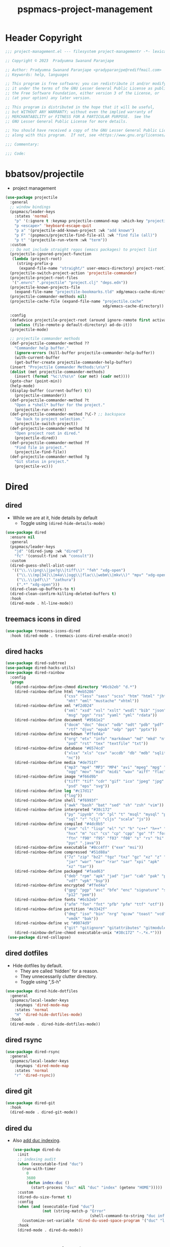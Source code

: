 #+title: pspmacs-project-management
#+PROPERTY: header-args :tangle pspmacs-project-management.el :mkdirp t :results no :eval no
#+auto_tangle: t

* Header Copyright
#+begin_src emacs-lisp
;;; project-management.el --- filesystem project-managementr -*- lexical-binding: t; -*-

;; Copyright © 2023  Pradyumna Swanand Paranjape

;; Author: Pradyumna Swanand Paranjape <pradyparanjpe@rediffmail.com>
;; Keywords: help, languages

;; This program is free software; you can redistribute it and/or modify
;; it under the terms of the GNU Lesser General Public License as published by
;; the Free Software Foundation, either version 3 of the License, or
;; (at your option) any later version.

;; This program is distributed in the hope that it will be useful,
;; but WITHOUT ANY WARRANTY; without even the implied warranty of
;; MERCHANTABILITY or FITNESS FOR A PARTICULAR PURPOSE.  See the
;; GNU Lesser General Public License for more details.

;; You should have received a copy of the GNU Lesser General Public License
;; along with this program.  If not, see <https://www.gnu.org/licenses/>.

;;; Commentary:

;;; Code:
#+end_src

* bbatsov/projectile
- project management
#+begin_src emacs-lisp
  (use-package projectile
    :general
    ;; window bindings
    (pspmacs/leader-keys
      :states 'normal
      "p" '(:ignore t :keymap projectile-command-map :which-key "projectile")
      "p <escape>" 'keyboard-escape-quit
      "p a" '(projectile-add-known-project :wk "add known")
      "p F" '(pspmacs/projectile-find-file-all :wk "find file (all)")
      "p t" '(projectile-run-vterm :wk "term"))
    :custom
    ;; Do not include straight repos (emacs packages) to project list
    (projectile-ignored-project-function
     (lambda (project-root)
       (string-prefix-p
        (expand-file-name "straight/" user-emacs-directory) project-root)))
    (projectile-switch-project-action 'projectile-commander)
    (projectile-project-root-files
     '(".envrc" ".projectile" "project.clj" "deps.edn"))
    (projectile-known-projects-file
      (expand-file-name "projectile-bookmarks.tld" xdg/emacs-cache-directory))
    (projectile-commander-methods nil)
    (projectile-cache-file (expand-file-name "projectile.cache"
                                             xdg/emacs-cache-directory))

    :config
    (defadvice projectile-project-root (around ignore-remote first activate)
      (unless (file-remote-p default-directory) ad-do-it))
    (projectile-mode)

    ;; projectile commander methods
    (def-projectile-commander-method ??
      "Commander help buffer."
      (ignore-errors (kill-buffer projectile-commander-help-buffer))
      (with-current-buffer
      (get-buffer-create projectile-commander-help-buffer)
    (insert "Projectile Commander Methods:\n\n")
    (dolist (met projectile-commander-methods)
      (insert (format "%c:\t%s\n" (car met) (cadr met))))
    (goto-char (point-min))
    (help-mode)
    (display-buffer (current-buffer) t))
      (projectile-commander))
    (def-projectile-commander-method ?t
      "Open a *shell* buffer for the project."
      (projectile-run-vterm))
    (def-projectile-commander-method ?\C-? ;; backspace
      "Go back to project selection."
      (projectile-switch-project))
    (def-projectile-commander-method ?d
      "Open project root in dired."
      (projectile-dired))
    (def-projectile-commander-method ?f
      "Find file in project."
      (projectile-find-file))
    (def-projectile-commander-method ?g
      "Git status in project."
      (projectile-vc)))
#+end_src

* Dired
** dired
- While we are at it, hide details by default
  - Toggle using ~(dired-hide-details-mode)~
#+begin_src emacs-lisp
  (use-package dired
    :ensure nil
    :general
    (pspmacs/leader-keys
      "jd" '(dired-jump :wk "dired")
      "fc" '(consult-find :wk "consult"))
    :custom
    (dired-guess-shell-alist-user
     '(("\\.\\(png\\|jpe?g\\|tiff\\)" "feh" "xdg-open")
       ("\\.\\(mp[34]\\|m4a\\|ogg\\|flac\\|webm\\|mkv\\)" "mpv" "xdg-open")
       ("\\.\\(pdf\\)" "zathura")
       (".*" "xdg-open")))
    (dired-clean-up-buffers-to t)
    (dired-clean-confirm-killing-deleted-buffers t)
    :hook
    (dired-mode . hl-line-mode))
#+end_src

** treemacs icons in dired
#+begin_src emacs-lisp
  (use-package treemacs-icons-dired
    :hook (dired-mode . treemacs-icons-dired-enable-once))
#+end_src
** dired hacks
#+begin_src emacs-lisp
  (use-package dired-subtree)
  (use-package dired-hacks-utils)
  (use-package dired-rainbow
    :config
    (progn
      (dired-rainbow-define-chmod directory "#6cb2eb" "d.*")
      (dired-rainbow-define html "#eb5286"
                            ("css" "less" "sass" "scss" "htm" "html" "jhtm"
                             "mht" "eml" "mustache" "xhtml"))
      (dired-rainbow-define xml "#f2d024"
                            ("xml" "xsd" "xsl" "xslt" "wsdl" "bib" "json"
                             "msg" "pgn" "rss" "yaml" "yml" "rdata"))
      (dired-rainbow-define document "#9561e2"
                            ("docm" "doc" "docx" "odb" "odt" "pdb" "pdf" "ps"
                             "rtf" "djvu" "epub" "odp" "ppt" "pptx"))
      (dired-rainbow-define markdown "#ffed4a"
                            ("org" "etx" "info" "markdown" "md" "mkd" "nfo"
                             "pod" "rst" "tex" "textfile" "txt"))
      (dired-rainbow-define database "#6574cd"
                            ("xlsx" "xls" "csv" "accdb" "db" "mdb" "sqlite"
                             "nc"))
      (dired-rainbow-define media "#de751f"
                            ("mp3" "mp4" "MP3" "MP4" "avi" "mpeg" "mpg" "flv"
                             "ogg" "mov" "mid" "midi" "wav" "aiff" "flac"))
      (dired-rainbow-define image "#f66d9b"
                            ("tiff" "tif" "cdr" "gif" "ico" "jpeg" "jpg" "png"
                             "psd" "eps" "svg"))
      (dired-rainbow-define log "#c17d11"
                            ("log"))
      (dired-rainbow-define shell "#f6993f"
                            ("awk" "bash" "bat" "sed" "sh" "zsh" "vim"))
      (dired-rainbow-define interpreted "#38c172"
                            ("py" "ipynb" "rb" "pl" "t" "msql" "mysql" "pgsql"
                             "sql" "r" "clj" "cljs" "scala" "js"))
      (dired-rainbow-define compiled "#4dc0b5"
                            ("asm" "cl" "lisp" "el" "c" "h" "c++" "h++" "hpp"
                             "hxx" "m" "cc" "cs" "cp" "cpp" "go" "f" "for"
                             "ftn" "f90" "f95" "f03" "f08" "s" "rs" "hi" "hs"
                             "pyc" ".java"))
      (dired-rainbow-define executable "#8cc4ff" ("exe" "msi"))
      (dired-rainbow-define compressed "#51d88a"
                            ("7z" "zip" "bz2" "tgz" "txz" "gz" "xz" "z" "Z"
                             "jar" "war" "ear" "rar" "sar" "xpi" "apk"
                             "xz" "tar"))
      (dired-rainbow-define packaged "#faad63"
                            ("deb" "rpm" "apk" "jad" "jar" "cab" "pak" "pk3"
                             "vdf" "vpk" "bsp"))
      (dired-rainbow-define encrypted "#ffed4a"
                            ("gpg" "pgp" "asc" "bfe" "enc" "signature" "sig"
                             "p12" "pem"))
      (dired-rainbow-define fonts "#6cb2eb"
                            ("afm" "fon" "fnt" "pfb" "pfm" "ttf" "otf"))
      (dired-rainbow-define partition "#e3342f"
                            ("dmg" "iso" "bin" "nrg" "qcow" "toast" "vcd"
                             "vmdk" "bak"))
      (dired-rainbow-define vc "#0074d9"
                            ("git" "gitignore" "gitattributes" "gitmodules"))
      (dired-rainbow-define-chmod executable-unix "#38c172" "-.*x.*")))
   (use-package dired-collapse)
    #+end_src

** dired dotfiles
- Hide dotfiles by default.
  - They are called 'hidden' for a reason.
  - They unnecessarily clutter directory.
  - Toggle using ",S-h"

#+begin_src emacs-lisp
  (use-package dired-hide-dotfiles
    :general
    (pspmacs/local-leader-keys
      :keymaps 'dired-mode-map
      :states 'normal
      "H" 'dired-hide-dotfiles-mode)
    :hook
    (dired-mode . dired-hide-dotfiles-mode))
    #+end_src

** dired rsync
#+begin_src emacs-lisp
  (use-package dired-rsync
    :general
    (pspmacs/local-leader-keys
      :keymaps 'dired-mode-map
      :states 'normal
      "r" 'dired-rsync))
  #+end_src

** dired git
#+begin_src emacs-lisp
  (use-package dired-git
    :hook
    (dired-mode . dired-git-mode))
#+end_src

** dired du
- Also [[https://emacs.stackexchange.com/questions/20766/display-recursive-folder-sizes-in-line-in-dired][add duc indexing]].
  #+begin_src emacs-lisp
    (use-package dired-du
      :init
      ;; indexing audit
      (when (executable-find "duc")
        (run-with-timer
          0
          3600
          (defun index-duc ()
            (start-process "duc" nil "duc" "index" (getenv "HOME")))))
      :custom
      (dired-du-size-format t)
      :config
      (when (and (executable-find "duc")
                 (not (string-match-p "Error"
                                      (shell-command-to-string "duc info"))))
        (customize-set-variable 'dired-du-used-space-program '("duc" "ls -bD")))
      :hook
      (dired-mode . dired-du-mode))
  #+end_src

* Alexander-Miller/treemacs
#+begin_src emacs-lisp :tangle no :exports none :eval no
  (use-package treemacs
    :defer t
    :init
    (pspmacs/extend-list 'recentf-exclude
                         '(".*treemacs-persist\\'"
                           ".*straight/build\\'"
                           "/usr/share/emacs/.*\\'"))
    :general
    (pspmacs/leader-keys
      "0" '(treemacs-select-window :wk "treemacs"))

    :custom
      (treemacs-collapse-dirs                   3)
      (treemacs-deferred-git-apply-delay        0.5)
      (treemacs-directory-name-transformer      #'identity)
      (treemacs-display-in-side-window          t)
      (treemacs-eldoc-display                   'simple)
      (treemacs-file-event-delay                2000)
      (treemacs-file-extension-regex            treemacs-last-period-regex-value)
      (treemacs-file-follow-delay               0.2)
      (treemacs-file-name-transformer           #'identity)
      (treemacs-follow-after-init               t)
      (treemacs-expand-after-init               t)
      (treemacs-find-workspace-method           'find-for-file-or-pick-first)
      (treemacs-git-command-pipe                "")
      (treemacs-goto-tag-strategy               'refetch-index)
      (treemacs-header-scroll-indicators        '(nil . "^^^^^^"))
      (treemacs-hide-dot-git-directory          t)
      (treemacs-indentation                     2)
      (treemacs-indentation-string              " ")
      (treemacs-is-never-other-window           nil)
      (treemacs-max-git-entries                 5000)
      (treemacs-missing-project-action          'ask)
      (treemacs-move-forward-on-expand          nil)
      (treemacs-no-png-images                   t)
      (treemacs-no-delete-other-windows         t)
      (treemacs-project-follow-cleanup          nil)
      (treemacs-persist-file                    (expand-file-name "treemacs-persist" xdg/emacs-cache-directory))
      (treemacs-position                        'left)
      (treemacs-read-string-input               'from-child-frame)
      (treemacs-recenter-distance               0.1)
      (treemacs-recenter-after-file-follow      nil)
      (treemacs-recenter-after-tag-follow       nil)
      (treemacs-recenter-after-project-jump     'always)
      (treemacs-recenter-after-project-expand   'on-distance)
      (treemacs-litter-directories              '("/node_modules" "/.venv" "/.cask"))
      (treemacs-project-follow-into-home        nil)
      (treemacs-show-cursor                     nil)
      (treemacs-show-hidden-files               t)
      (treemacs-silent-filewatch                nil)
      (treemacs-silent-refresh                  nil)
      (treemacs-sorting                         'alphabetic-asc)
      (treemacs-select-when-already-in-treemacs 'move-back)
      (treemacs-space-between-root-nodes        t)
      (treemacs-tag-follow-cleanup              t)
      (treemacs-tag-follow-delay                1.5)
      (treemacs-text-scale                      nil)
      (treemacs-user-mode-line-format           nil)
      (treemacs-user-header-line-format         nil)
      (treemacs-wide-toggle-width               70)
      (treemacs-width                           35)
      (treemacs-width-increment                 1)
      (treemacs-width-is-initially-locked       t)
      (treemacs-workspace-switch-cleanup        nil)
      (treemacs-last-error-persist-file (expand-file-name "treemacs-persist-at-last-error" xdg/emacs-state-directory))

      ;; The default width and height of the icons is 22 pixels. If you are
      ;; using a Hi-DPI display, uncomment this to double the icon size.
      ;;(treemacs-resize-icons 44)
      :config
      (treemacs-follow-mode)
      (treemacs-filewatch-mode))


    (use-package treemacs-evil
      :after (treemacs evil))

    (use-package treemacs-projectile
      :after (treemacs projectile))

    (use-package treemacs-magit
      :after (treemacs magit)
      :config
      (when treemacs-python-executable
        (treemacs-git-commit-diff-mode t))
      (treemacs-fringe-indicator-mode 'always)

      (pcase (cons (not (null (executable-find "git")))
                   (not (null treemacs-python-executable)))
        (`(t . t)
         (treemacs-git-mode 'deferred))
        (`(t . _)
         (treemacs-git-mode 'simple)))
      (treemacs-hide-gitignored-files-mode nil))

    (use-package treemacs-tab-bar ;;treemacs-tab-bar if you use tab-bar-mode
      :after (treemacs)
      :config (treemacs-set-scope-type 'Tabs))
#+end_src

* native emacs-settings
** Backups
- built-in pattern at different location
  - Not using this
#+begin_example
  ;; (setq auto-save-file-name-transforms `(("\\`/[^/]*:\\([^/]*/\\)*\\([^/]*\\)\\'"
  ;;                                         ,(expand-file-name
  ;;                                           "auto-saves/\\2"
  ;;                                           xdg/emacs-state-directory) t))
#+end_example

- Code in use:
#+begin_src emacs-lisp
  (use-package emacs
    :init
    (mkdir (expand-file-name "backups" xdg/emacs-data-directory) t)
    (mkdir (expand-file-name "auto-saves" xdg/emacs-state-directory) t)
    :custom
    (dired-listing-switches "-lah")
    (backup-directory-alist
     `((".*" . ,(expand-file-name "backups" xdg/emacs-data-directory))))
    (auto-save-file-name-transforms
     `((".*" ,(file-name-directory
               (expand-file-name "auto-saves/" xdg/emacs-state-directory))
        t)))
    (auto-save-list-file-prefix (expand-file-name
                                 "auto-saves/sessions"
                                 xdg/emacs-state-directory)))
#+end_src
* Inherit from private and local
#+begin_src emacs-lisp
  (pspmacs/load-inherit)
  
#+end_src
